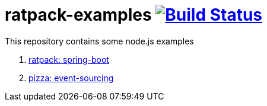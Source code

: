 = ratpack-examples image:https://travis-ci.org/daggerok/ratpack-examples.svg?branch=master["Build Status", link=https://travis-ci.org/daggerok/ratpack-examples]

This repository contains some node.js examples

. link:spring-boot-ratpack[ratpack: spring-boot]
. link:event-sourced-pizza[pizza: event-sourcing]
